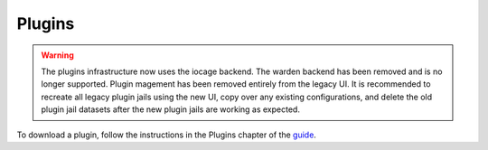 .. index:: Plugin
.. _Plugins:

Plugins
=======

.. warning:: The plugins infrastructure now uses the iocage backend.
   The warden backend has been removed and is no longer supported.
   Plugin magement has been removed entirely from the legacy UI.
   It is recommended to recreate all legacy plugin jails using the
   new UI, copy over any existing configurations, and delete the
   old plugin jail datasets after the new plugin jails are working as
   expected.

To download a plugin, follow the instructions in the Plugins chapter of
the `guide <%docurl%/freenas>`__.
